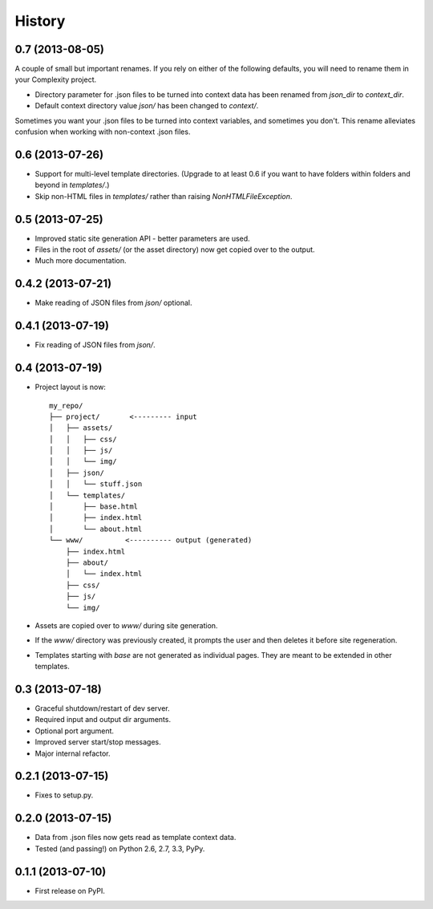 .. :changelog:

History
-------

0.7 (2013-08-05)
++++++++++++++++

A couple of small but important renames. If you rely on either of the following
defaults, you will need to rename them in your Complexity project.

* Directory parameter for .json files to be turned into context data has been
  renamed from `json_dir` to `context_dir`.
* Default context directory value `json/` has been changed to `context/`.

Sometimes you want your .json files to be turned into context variables, and
sometimes you don't. This rename alleviates confusion when working with
non-context .json files.

0.6 (2013-07-26)
++++++++++++++++

* Support for multi-level template directories. (Upgrade to at least 0.6 if
  you want to have folders within folders and beyond in `templates/`.)
* Skip non-HTML files in `templates/` rather than raising `NonHTMLFileException`.

0.5 (2013-07-25)
++++++++++++++++

* Improved static site generation API - better parameters are used.
* Files in the root of `assets/` (or the asset directory) now get copied over to the output.
* Much more documentation.

0.4.2 (2013-07-21)
++++++++++++++++++

* Make reading of JSON files from `json/` optional.

0.4.1 (2013-07-19)
++++++++++++++++++

* Fix reading of JSON files from `json/`.

0.4 (2013-07-19)
++++++++++++++++++

* Project layout is now::

    my_repo/
    ├── project/       <--------- input
    │   ├── assets/
    │   │   ├── css/
    │   │   ├── js/
    │   │   └── img/
    │   ├── json/
    │   │   └── stuff.json
    │   └── templates/
    │       ├── base.html
    │       ├── index.html
    │       └── about.html
    └── www/          <---------- output (generated)
        ├── index.html
        ├── about/
        │   └── index.html
        ├── css/
        ├── js/
        └── img/

* Assets are copied over to `www/` during site generation.
* If the `www/` directory was previously created, it prompts the user and then
  deletes it before site regeneration.
* Templates starting with `base` are not generated as individual pages. They
  are meant to be extended in other templates.

0.3 (2013-07-18)
++++++++++++++++++

* Graceful shutdown/restart of dev server.
* Required input and output dir arguments.
* Optional port argument.
* Improved server start/stop messages.
* Major internal refactor.

0.2.1 (2013-07-15)
+++++++++++++++++++

* Fixes to setup.py.

0.2.0 (2013-07-15)
+++++++++++++++++++

* Data from .json files now gets read as template context data.
* Tested (and passing!) on Python 2.6, 2.7, 3.3, PyPy.

0.1.1 (2013-07-10)
++++++++++++++++++

* First release on PyPI.
